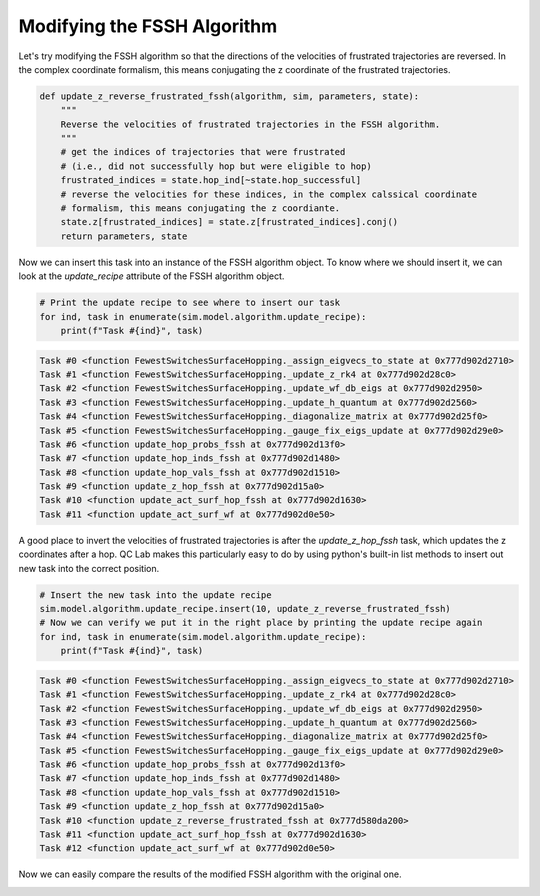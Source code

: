 .. _modify-fssh:


Modifying the FSSH Algorithm
============================

Let's try modifying the FSSH algorithm so that the directions of the velocities of frustrated trajectories are reversed.
In the complex coordinate formalism, this means conjugating the z coordinate of the frustrated trajectories.

.. code-block:: python


    def update_z_reverse_frustrated_fssh(algorithm, sim, parameters, state):
        """
        Reverse the velocities of frustrated trajectories in the FSSH algorithm.
        """
        # get the indices of trajectories that were frustrated
        # (i.e., did not successfully hop but were eligible to hop)
        frustrated_indices = state.hop_ind[~state.hop_successful]
        # reverse the velocities for these indices, in the complex calssical coordinate 
        # formalism, this means conjugating the z coordiante.
        state.z[frustrated_indices] = state.z[frustrated_indices].conj()
        return parameters, state


Now we can insert this task into an instance of the FSSH algorithm object. To know where we should insert it, we can look 
at the `update_recipe` attribute of the FSSH algorithm object.



.. code-block:: python

    # Print the update recipe to see where to insert our task
    for ind, task in enumerate(sim.model.algorithm.update_recipe):
        print(f"Task #{ind}", task)


.. code-block:: console


    Task #0 <function FewestSwitchesSurfaceHopping._assign_eigvecs_to_state at 0x777d902d2710>
    Task #1 <function FewestSwitchesSurfaceHopping._update_z_rk4 at 0x777d902d28c0>
    Task #2 <function FewestSwitchesSurfaceHopping._update_wf_db_eigs at 0x777d902d2950>
    Task #3 <function FewestSwitchesSurfaceHopping._update_h_quantum at 0x777d902d2560>
    Task #4 <function FewestSwitchesSurfaceHopping._diagonalize_matrix at 0x777d902d25f0>
    Task #5 <function FewestSwitchesSurfaceHopping._gauge_fix_eigs_update at 0x777d902d29e0>
    Task #6 <function update_hop_probs_fssh at 0x777d902d13f0>
    Task #7 <function update_hop_inds_fssh at 0x777d902d1480>
    Task #8 <function update_hop_vals_fssh at 0x777d902d1510>
    Task #9 <function update_z_hop_fssh at 0x777d902d15a0>
    Task #10 <function update_act_surf_hop_fssh at 0x777d902d1630>
    Task #11 <function update_act_surf_wf at 0x777d902d0e50>

A good place to invert the velocities of frustrated trajectories is after the `update_z_hop_fssh` task, which updates the z coordinates after a hop.
QC Lab makes this particularly easy to do by using python's built-in list methods to insert out new task into the correct position.

.. code-block:: python

    # Insert the new task into the update recipe
    sim.model.algorithm.update_recipe.insert(10, update_z_reverse_frustrated_fssh)
    # Now we can verify we put it in the right place by printing the update recipe again
    for ind, task in enumerate(sim.model.algorithm.update_recipe):
        print(f"Task #{ind}", task)

.. code-block:: console

    Task #0 <function FewestSwitchesSurfaceHopping._assign_eigvecs_to_state at 0x777d902d2710>
    Task #1 <function FewestSwitchesSurfaceHopping._update_z_rk4 at 0x777d902d28c0>
    Task #2 <function FewestSwitchesSurfaceHopping._update_wf_db_eigs at 0x777d902d2950>
    Task #3 <function FewestSwitchesSurfaceHopping._update_h_quantum at 0x777d902d2560>
    Task #4 <function FewestSwitchesSurfaceHopping._diagonalize_matrix at 0x777d902d25f0>
    Task #5 <function FewestSwitchesSurfaceHopping._gauge_fix_eigs_update at 0x777d902d29e0>
    Task #6 <function update_hop_probs_fssh at 0x777d902d13f0>
    Task #7 <function update_hop_inds_fssh at 0x777d902d1480>
    Task #8 <function update_hop_vals_fssh at 0x777d902d1510>
    Task #9 <function update_z_hop_fssh at 0x777d902d15a0>
    Task #10 <function update_z_reverse_frustrated_fssh at 0x777d580da200>
    Task #11 <function update_act_surf_hop_fssh at 0x777d902d1630>
    Task #12 <function update_act_surf_wf at 0x777d902d0e50>


Now we can easily compare the results of the modified FSSH algorithm with the original one.


.. image:: fssh_lreorg_inv_vel.png
   :alt: Modified FSSH populations.
   :align: center
   :width: 50%